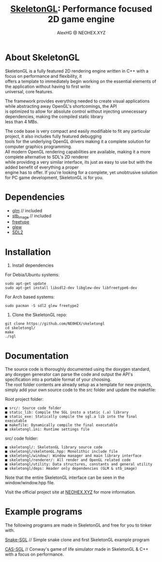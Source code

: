 #+Title: [[https://neohex.xyz/projects/?nav=skeletongl][SkeletonGL]]: Performance focused 2D game engine
#+Author: AlexHG @ NEOHEX.XYZ
#+OPTIONS: \n:t

[[http://www.gnu.org/licenses/gpl-3.0.html][http://img.shields.io/:license-mit-blue.svg]]

#+html: <p align="center"><img src="https://data.whicdn.com/images/287949138/original.gif" /></p>


* About SkeletonGL
  SkeletonGL is a fully featured 2D rendering engine written in C++ with a focus on performance and flexibility, it
  offers a template to immediately begin working on the essential elements of the application without having to first write 
  universal, core features.

  The framework provides everything needed to create visual applications while abstracting away OpenGL's shortcomings, the API
  is optimized to allow for absolute control without injecting unnecessary dependencies, making the compiled static library
  less than 4 MBs.
  
  The code base is very compact and easily modifiable to fit any particular project, it also includes fully featured debugging 
  tools for the underlying OpenGL drivers making it a complete solution for computer graphics programming.
  All modern OpenGL rendering capabilities are available, making it a more complete alternative to SDL's 2D renderer
  while providing a very similar interface, its just as easy to use but with the added benefit of everything a proper
  engine has to offer. If you're looking for a complete, yet unobtrusive solution for PC game development, SkeletonGL is for you.

* Dependencies
  - [[https://glm.g-truc.net/][glm]] // included
  - [[https://github.com/nothings/stb/blob/master/stb_image.h][stb_image]] // included
  - [[https://www.freetype.org/][freetype]]
  - [[http://glew.sourceforge.net/][glew]]
  - [[https://www.libsdl.org/][SDL2]]
    

* Installation

  1. Install dependencies

  For Debia/Ubuntu systems:
  #+BEGIN_SRC 
  sudo apt-get update
  sudo apt-get install libsdl2-dev libglew-dev libfreetype6-dev
  #+END_SRC
  For Arch based systems:
  #+BEGIN_SRC 
  sudo pacman -S sdl2 glew freetype2
  #+END_SRC

  2. Clone the SkeletonGL repo:

  #+BEGIN_SRC 
  git clone https://github.com/NE0HEX/skeletongl
  cd skeletongl/
  make
  ./sgl
  #+END_SRC


* Documentation

  The source code is thoroughly documented using the doxygen standard, any doxygen generator can parse the code and output the API's specification into a portable format of your choosing.
  The root folder contents are already setup as a template for new projects, simply add your own source code to the /src/ folder and update the makefile: 
  
  Root project folder:
  #+BEGIN_SRC 
    ■ src/: Source code folder
    ■ static_lib: Compile the SGL insto a static (.a) library
    ■ static_exe: Statically compile the sgl.a lib into the final executable
    ■ makefile: Dynamically compile the final executable
    ■ skeletongl.ini: Runtime settings file
  #+END_SRC
  
  src/ code folder:
  #+BEGIN_SRC 
    ■ skeletongl/: SkeletonGL library source code
    ■ skeletongl/skeletonGL.hpp: Monolithic include file
    ■ skeletongl/window/: Window manager and main library interface
    ■ skeletongl/renderer/: All render and OpenGL related code
    ■ skeletongl/utility: Data structures, constants and general utility
    ■ skeletongl/deps: Header only dependencies (GLM & stb_image)
  #+END_SRC

  Note that the entire SkeletonGL interface can be seen in the window/window.hpp file.

  Visit the official project site at [[https://neohex.xyz.localhost/projects/?nav=skeletongl][NEOHEX.XYZ]] for more information.
  
* Example programs
  The following programs are made in SkeletonGL and free for you to tinker with.

  [[https://neohex.xyz.localhost/projects/?nav=snake-sgl][Snake-SGL]] // Simple snake clone and first SkeletonGL example program

  [[https://neohex.xyz.localhost/projects/?nav=cas-sgl][CAS-SGL]]   // Conway's game of life simulator made in SkeletonGL & C++ with a focus on performance.
